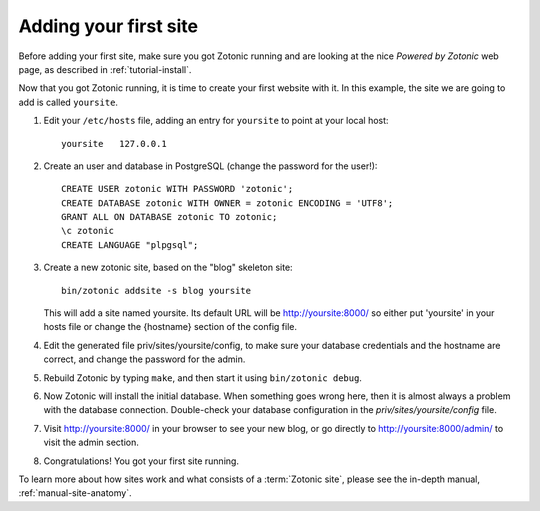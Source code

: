 .. _tutorial-install-addsite:

Adding your first site
======================

Before adding your first site, make sure you got Zotonic running and
are looking at the nice `Powered by Zotonic` web page, as described in
:ref:`tutorial-install`.

Now that you got Zotonic running, it is time to create your first
website with it. In this example, the site we are going to add is
called ``yoursite``.

1. Edit your ``/etc/hosts`` file, adding an entry for ``yoursite`` to point at your local host::

     yoursite   127.0.0.1
     
2. Create an user and database in PostgreSQL (change the password for the user!)::

     CREATE USER zotonic WITH PASSWORD 'zotonic';
     CREATE DATABASE zotonic WITH OWNER = zotonic ENCODING = 'UTF8';
     GRANT ALL ON DATABASE zotonic TO zotonic;
     \c zotonic
     CREATE LANGUAGE "plpgsql";

3. Create a new zotonic site, based on the "blog" skeleton site::

     bin/zotonic addsite -s blog yoursite

   This will add a site named yoursite. Its default URL will be
   http://yoursite:8000/ so either put 'yoursite' in your hosts file
   or change the {hostname} section of the config file.

4. Edit the generated file priv/sites/yoursite/config, to make sure
   your database credentials and the hostname are correct, and change
   the password for the admin.

5. Rebuild Zotonic by typing ``make``, and then start it using ``bin/zotonic debug``.

6. Now Zotonic will install the initial database. When something goes
   wrong here, then it is almost always a problem with the database
   connection. Double-check your database configuration in the
   `priv/sites/yoursite/config` file.

7. Visit http://yoursite:8000/ in your browser to see your new blog,
   or go directly to http://yoursite:8000/admin/ to visit the admin
   section.

8. Congratulations! You got your first site running.

To learn more about how sites work and what consists of a
:term:`Zotonic site`, please see the in-depth manual,
:ref:`manual-site-anatomy`.
